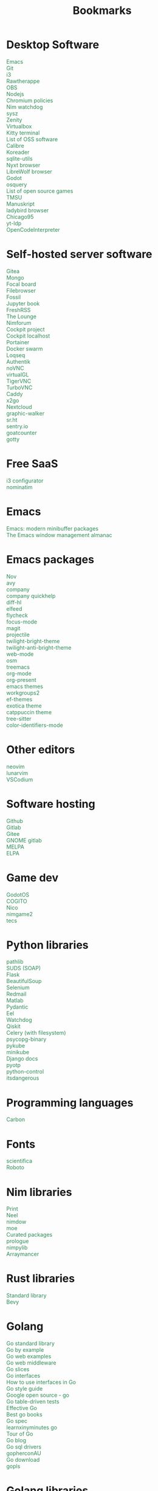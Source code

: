 #+TITLE: Bookmarks
#+AUTHOR: dvolk
#+OPTIONS: html-style:nil
#+OPTIONS: num:nil
#+OPTIONS: toc:nil
#+HTML_HEAD: <style type="text/css">
#+HTML_HEAD:   @font-face {
#+HTML_HEAD:     font-family: 'Roboto Condensed';
#+HTML_HEAD:     font-style: normal;
#+HTML_HEAD:     font-weight: 400;
#+HTML_HEAD:     font-display: swap;
#+HTML_HEAD:     src: url(ieVl2ZhZI2eCN5jzbjEETS9weq8-19K7DQ.woff2) format('woff2');
#+HTML_HEAD:     unicode-range: U+0000-00FF, U+0131, U+0152-0153, U+02BB-02BC, U+02C6, U+02DA, U+02DC, U+2000-206F, U+2074, U+20AC, U+2122, U+2191, U+2193, U+2212, U+2215, U+FEFF, U+FFFD;
#+HTML_HEAD:   }
#+HTML_HEAD:   a { text-decoration: none; color: seagreen; }
#+HTML_HEAD:   #content, .content { margin: 5px; column-count: auto; column-width: 30ch; font-family: "Roboto Condensed", Arial, sans-serif; font-size: 1.2em; }
#+HTML_HEAD:   .outline-2 { break-inside: avoid-column; }
#+HTML_HEAD:   .author, .date, .validation { display: none; }
#+HTML_HEAD:   ul { padding: 0; margin: 0; list-style-type: none; }
#+HTML_HEAD: </style>
#+HTML_HEAD: <base target="_blank">
* Desktop Software
- [[https://www.gnu.org/software/emacs/][Emacs]]
- [[https://git-scm.com/][Git]]
- [[https://i3wm.org/][i3]]
- [[https://www.rawtherapee.com/][Rawtherappe]]
- [[https://obsproject.com/][OBS]]
- [[https://nodejs.org/en/][Nodejs]]
- [[https://chromium.googlesource.com/chromium/chromium/+/master/chrome/app/policy/policy_templates.json][Chromium policies]]
- [[https://github.com/zendbit/nim.nwatchdog][Nim watchdog]]
- [[https://github.com/joehillen/sysz][sysz]]
- [[https://help.gnome.org/users/zenity/stable/][Zenity]]
- [[https://www.virtualbox.org/][Virtualbox]]
- [[https://github.com/kovidgoyal/kitty][Kitty terminal]]
- [[https://en.wikipedia.org/wiki/List_of_free_and_open-source_software_packages][List of OSS software]]
- [[https://calibre-ebook.com/][Calibre]]
- [[https://koreader.rocks/][Koreader]]
- [[https://sqlite-utils.datasette.io/en/stable/index.html][sqlite-utils]]
- [[https://nyxt.atlas.engineer/download][Nyxt browser]]
- [[https://librewolf.net/installation/linux/][LibreWolf browser]]
- [[https://godotengine.org/][Godot]]
- [[https://osquery.io/][osquery]]
- [[https://trilarion.github.io/opensourcegames/index.html][List of open source games]]
- [[https://github.com/oniony/TMSU][TMSU]]
- [[https://www.theologeek.ch/manuskript/][Manuskript]]
- [[https://github.com/SerenityOS/serenity/blob/master/Documentation/BuildInstructionsLadybird.md][ladybird browser]]
- [[https://github.com/grassmunk/Chicago95][Chicago95]]
- [[https://github.com/yt-dlp/yt-dlp][yt-ldp]]
- [[https://github.com/OpenCodeInterpreter/OpenCodeInterpreter][OpenCodeInterpreter]]
* Self-hosted server software
- [[https://gitea.io/][Gitea]]
- [[https://www.mongodb.com/][Mongo]]
- [[https://www.focalboard.com/download/personal-edition/ubuntu/][Focal board]]
- [[https://filebrowser.org/features][Filebrowser]]
- [[https://fossil-scm.org/home/doc/trunk/www/index.wiki][Fossil]]
- [[https://github.com/executablebooks/jupyter-book][Jupyter book]]
- [[https://github.com/FreshRSS/FreshRSS][FreshRSS]]
- [[https://thelounge.chat/][The Lounge]]
- [[https://github.com/nim-lang/nimforum][Nimforum]]
- [[https://cockpit-project.org/][Cockpit project]]
- [[http://localhost:9090/system][Cockpit localhost]]
- [[https://docs.portainer.io/][Portainer]]
- [[https://docs.docker.com/engine/swarm/swarm-tutorial/create-swarm/][Docker swarm]]
- [[https://github.com/logseq/logseq][Loqseq]]
- [[https://goauthentik.io/][Authentik]]
- [[https://github.com/novnc/noVNC][noVNC]]
- [[https://www.virtualgl.org/][virtualGL]]
- [[https://tigervnc.org/][TigerVNC]]
- [[https://turbovnc.org/DeveloperInfo/CodeAccess][TurboVNC]]
- [[https://caddyserver.com/docs/][Caddy]]
- [[https://wiki.x2go.org/doku.php/start][x2go]]
- [[https://docs.nextcloud.com/server/latest/admin_manual/contents.html#][Nextcloud]]
- [[https://github.com/Kanaries/graphic-walker][graphic-walker]]
- [[https://sr.ht][sr.ht]]
- [[https://sentry.io][sentry.io]]
- [[https://github.com/arp242/goatcounter][goatcounter]]
- [[https://github.com/yudai/gotty][gotty]]
* Free SaaS
- [[https://thomashunter.name/i3-configurator/][i3 configurator]]
- [[https://nominatim.org/][nominatim]]
* Emacs
- [[https://protesilaos.com/codelog/2024-02-17-emacs-modern-minibuffer-packages/][Emacs: modern minibuffer packages]]
- [[https://karthinks.com/software/emacs-window-management-almanac/][The Emacs window management almanac]]
* Emacs packages
- [[https://depp.brause.cc/nov.el/][Nov]]
- [[https://github.com/abo-abo/avy][avy]]
- [[http://company-mode.github.io/][company]]
- [[https://www.github.com/expez/company-quickhelp][company quickhelp]]
- [[https://github.com/dgutov/diff-hl][diff-hl]]
- [[https://github.com/skeeto/elfeed][elfeed ]]
- [[http://www.flycheck.org][flycheck]]
- [[https://github.com/larstvei/Focus][focus-mode]]
- [[https://github.com/magit/magit][magit]]
- [[https://github.com/bbatsov/projectile][projectile]]
- [[https://github.com/jimeh/twilight-bright-theme.el][twilight-bright-theme]]
- [[https://github.com/jimeh/twilight-anti-bright-theme.el][twilight-anti-bright-theme]]
- [[https://web-mode.org][web-mode]]
- [[https://github.com/minad/osm][osm]]
- [[https://github.com/Alexander-Miller/treemacs][treemacs]]
- [[https://orgmode.org/][org-mode]]
- [[https://github.com/rlister/org-present][org-present]]
- [[https://emacsthemes.com/][emacs themes]]
- [[https://github.com/pashinin/workgroups2][workgroups2]]
- [[https://github.com/protesilaos/ef-themes][ef-themes]]
- [[https://github.com/zenobht/exotica-theme][exotica theme]]
- [[https://github.com/catppuccin/emacs][catppuccin theme]]
- [[https://emacs-tree-sitter.github.io/installation/][tree-sitter]]
- [[https://github.com/ankurdave/color-identifiers-mode][color-identifiers-mode]]
* Other editors
- [[https://neovim.io/][neovim]]
- [[https://www.lunarvim.org/][lunarvim]]
- [[https://vscodium.com/][VSCodium]]
* Software hosting
- [[https://github.com/][Github]]
- [[https://about.gitlab.com/][Gitlab]]
- [[https://gitee.com/][Gitee]]
- [[https://gitlab.gnome.org/][GNOME gitlab]]
- [[https://github.com/melpa/melpa][MELPA]]
- [[https://elpa.gnu.org/][ELPA]]
* Game dev
- [[https://github.com/popcar2/GodotOS][GodotOS]]
- [[https://github.com/Phazorknight/Cogito][COGITO]]
- [[https://github.com/ftsf/nico][Nico]]
- [[https://github.com/Vladar4/nimgame2][nimgame2]]
- [[https://github.com/Timofffee/tecs.nim][tecs]]
* Python libraries
- [[https://docs.python.org/3/library/pathlib.html][pathlib]]
- [[https://github.com/suds-community/suds][SUDS (SOAP)]]
- [[https://flask.palletsprojects.com/en/2.1.x/][Flask]]
- [[https://www.crummy.com/software/BeautifulSoup/bs4/doc/][BeautifulSoup]]
- [[https://selenium-python.readthedocs.io/][Selenium]]
- [[https://pypi.org/project/redmail/][Redmail]]
- [[https://www.mathworks.com/help/matlab/matlab_external/install-the-matlab-engine-for-python.html][Matlab]]
- [[https://pydantic-docs.helpmanual.io/usage/models/][Pydantic]]
- [[https://github.com/ChrisKnott/Eel][Eel]]
- [[https://github.com/gorakhargosh/watchdog][Watchdog]]
- [[https://qiskit.org/][Qiskit]]
- [[https://www.distributedpython.com/2018/07/03/simple-celery-setup/][Celery (with filesystem)]]
- [[https://pypi.org/project/psycopg2-binary/][psycopg-binary]]
- [[https://pykube.readthedocs.io/en/latest/index.html][pykube]]
- [[https://minikube.sigs.k8s.io/docs/start/][minikube]]
- [[https://docs.djangoproject.com/][Django docs]]
- [[https://pyauth.github.io/pyotp/][pyotp]]
- [[https://python-control.readthedocs.io/en/0.9.3.post2/][python-control]]
- [[https://itsdangerous.palletsprojects.com/][itsdangerous]]
* Programming languages
- [[https://github.com/carbon-language/carbon-lang][Carbon]]
* Fonts
- [[https://github.com/nerdypepper/scientifica][scientifica]]
- [[https://fonts.google.com/specimen/Roboto][Roboto]]
* Nim libraries
- [[https://github.com/treeform/print][Print]]
- [[https://github.com/Niminem/Neel][Neel]]
- [[https://github.com/avahe-kellenberger/nimdow][nimdow]]
- [[https://github.com/fox0430/moe][moe]]
- [[https://github.com/nim-lang/Nim/wiki/Curated-Packages][Curated packages]]
- [[https://github.com/planety/prologue][prologue]]
- [[https://github.com/Yardanico/nimpylib][nimpylib]]
- [[https://github.com/mratsim/Arraymancer][Arraymancer]]
* Rust libraries
- [[https://doc.rust-lang.org/nightly/std/index.html][Standard library]]
- [[https://github.com/bevyengine/bevy][Bevy]]
* Golang
- [[https://pkg.go.dev/std][Go standard library]]
- [[https://gobyexample.com/][Go by example]]
- [[https://gowebexamples.com/][Go web examples]]
- [[https://gowebexamples.com/advanced-middleware/][Go web middleware]]
- [[https://go.dev/blog/slices-intro][Go slices]]
- [[https://jordanorelli.com/post/32665860244/how-to-use-interfaces-in-go][Go interfaces]]
- [[https://jordanorelli.com/post/32665860244/how-to-use-interfaces-in-go][How to use interfaces in Go]]
- [[https://google.github.io/styleguide/go/][Go style guide]]
- [[https://cs.opensource.google/go][Google open source - go]]
- [[https://go.dev/wiki/TableDrivenTests][Go table-driven tests]]
- [[https://go.dev/doc/effective_go][Effective Go]]
- [[https://www.reddit.com/r/golang/comments/11hd310/what_would_be_the_best_golang_book_to_read_in/][Best go books]]
- [[https://go.dev/ref/spec][Go spec]]
- [[https://learnxinyminutes.com/docs/go/][learnxinyminutes go]]
- [[https://go.dev/tour][Tour of Go]]
- [[https://go.dev/blog/][Go blog]]
- [[https://go.dev/wiki/SQLDrivers][Go sql drivers]]
- [[https://www.youtube.com/@gopherconau/videos][gopherconAU]]
- [[https://go.dev/dl/][Go download]]
- [[https://github.com/golang/tools/blob/master/gopls/README.md][gopls]]
* Golang libraries
- [[https://github.com/avelino/awesome-go][Awesome Go]]
- [[https://gorm.io/index.html][GORM]]
- [[https://entgo.io/docs/getting-started/][Ent]]
- [[https://github.com/mikestefanello/pagoda][Pagoda]]
- [[https://github.com/go-chi/chi][Chi]]
* Lua libraries
- [[https://love2d.org/][LOVE]]
* Mine common software
- [[https://github.com/dvolk/sp3][sp3]]
- [[https://github.com/dvolk/shawl5][shawl5]]
- [[https://github.com/dvolk/oolook][oolook]]
- [[https://github.com/dvolk/catboard][catboard]]
* Work common software
- [[https://en.wikipedia.org/wiki/MATLAB][MATLAB]]
- [[https://nextflow.io/][Nextflow]]
- [[https://spack.io/][Spack]]
- [[https://goaccess.io/get-started][goaccess]]
- [[https://nginx.org/][nginx]]
* CSS
- [[https://www.w3schools.com/w3css/default.asp][W3.CSS]]
- [[https://picturepan2.github.io/spectre/index.html][Spectre CSS]]
- [[https://github.com/mblode/marx][Marx CSS]]
- [[https://watercss.kognise.dev/][Water.css]]
- [[https://developer.mozilla.org/en-US/docs/Web/CSS/filter-function/brightness][CSS brightness]]
- [[https://bulma.io/][Bulma]]
- [[https://codedgar.github.io/Puppertino/][Puppertino]]
- [[https://oxal.org/projects/sakura/demo/][sakura css]]
- [[https://yegor256.github.io/tacit/][tacit css]]
- [[https://edwardtufte.github.io/tufte-css/][tufte css]]
- [[https://writ.cmcenroe.me/reference.html][writ css]]
* Web dev
- [[https://fontawesome.com/v4/icons/][Fontawesome4]]
- [[https://en.wikipedia.org/wiki/X11_color_names][X11 color names]]
- [[http://colorsafe.co/][Colorsafe]]
- [[http://www.coolphptools.com/color_extract][Color extract]]
- [[https://angular.io/][Angular]]
- [[https://reactjs.org/][React]]
- [[https://www.syncfusion.com/succinctly-free-ebooks/jquery/core-jquery][Jquery]]
- [[https://alpinejs.dev/][Alpinejs]]
- [[https://api.jquery.com/jquery.ajax/][jquery ajax]]
- [[https://svelte.dev/][Svelte]]
- [[https://en.wikipedia.org/wiki/Pantone][Pantone]]
- [[https://materialdesignicons.com/][Material design icons]]
- [[https://htmx.org/reference/][HTMx]]
- [[https://github.com/vuejs/petite-vue][Petite Vue]]
- [[https://www.toptal.com/designers/htmlarrows/][HTML symbols]]
- [[https://pleasantpasswords.com/info/pleasant-password-server/b-server-configuration/3-installing-a-3rd-party-certificate/openssl-commands][OpenSSL commands]]
- [[https://google.github.io/styleguide/htmlcssguide.html][Google HTML/CSS Style Guide]]
- [[https://github.com/dbohdan/classless-css][classless css list]]
- [[https://mermaid-js.github.io/mermaid/#/./flowchart?id=flowcharts-basic-syntax][mermaid.js]]
- [[https://www.w3schools.com/js/js_api_intro.asp][JS APIs]]
- [[https://mkt1.substack.com/p/homepage-copy][How to create a more effective homepage]]
- [[https://www.amazingcto.com/postgres-for-everything/][Just Use Postgres for Everything]]
- [[https://anthonyhobday.com/sideprojects/saferules/][Visual design rules]]
* Programming language docs
- [[https://docs.python.org/3/][Python]]
- [[https://nim-lang.org/documentation.html][Nim]]
- [[https://github.com/isocpp/CppCoreGuidelines/blob/master/CppCoreGuidelines.md][C++ guidelines]]
- [[https://go.dev/learn/][Go]]
- [[https://go.dev/tour/welcome/1][Tour of Go]]
* Mac stuff
- [[https://apple.stackexchange.com/questions/18043/how-can-i-make-ctrlright-left-arrow-stop-changing-desktops-in-lion][Control + arrow keys]]
* "Dev-ops"
- [[https://docs.gitlab.com/runner/install/linux-manually.html][gitlab-runner]]
- [[https://docs.ansible.com/ansible/latest/collections/index.html][Ansible]]
- [[https://docs.ansible.com/ansible/latest/collections/ansible/builtin/index.html#plugin-index][Ansible built-in]]
- [[https://ansible-semaphore.com/][Ansible semaphore]]
- [[https://docs.ansible.com/ansible/latest/user_guide/intro_adhoc.html][Ansible ad-hoc]]
- [[https://docs.ansible.com/ansible/latest/collections/ansible/builtin/git_module.html][Ansible Git]]
- [[https://seb.jambor.dev/posts/systemd-by-example-part-1-minimization/][Systemd by example]]
- [[https://podman.io/getting-started/][Podman]]
- [[https://www.portainer.io/?hsLang=en][Portainer]]
- [[https://learn.hashicorp.com/nomad][Hashicorp nomad]]
- [[https://containerjournal.com/][Container journal]]
- [[https://www.freedesktop.org/software/systemd/man/systemd-nspawn.html][systemd nspawn]]
- [[https://jvns.ca/#kubernetes---containers][jvns containers]]
- [[https://github.com/fleetdm/fleet][osquery]]
- [[https://github.com/rollcat/judo][judo]]
- [[https://github.com/jesseduffield/lazydocker][lazydocker]]
- [[https://access.redhat.com/documentation/en-us/red_hat_enterprise_linux_atomic_host/7/html/managing_containers/running_containers_as_systemd_services_with_podman][Podman systemd]]
- [[https://www.terraform.io/][Terraform]]
- [[https://www.terraform-best-practices.com/key-concepts][Terraform best practices]]
- [[https://cloud.google.com/docs/terraform/best-practices-for-terraform][Goog terraform best practices]]
- [[https://pet2cattle.com/][Pet to cattle]]
- [[https://github.com/AdminTurnedDevOps/100DaysOfContainersAndOrchestration][100 Days of "dev ops"]]
* Kubernetes ecosystem
- [[https://knative.dev/docs/][knative serve]]
- [[https://argo-cd.readthedocs.io/en/stable/][argo cd]]
- [[https://argoproj.github.io/workflows/][argo workflows]]
- [[https://argoproj.github.io/][argo projects]]
* Kubernetes
- [[https://kind.sigs.k8s.io/][kind]]
- [[https://k3s.io/][k3s]]
- [[https://docs.k3s.io/][k3s docs]]
- [[https://k8syaml.com/][k8s yaml]]
- [[https://book.kubebuilder.io/][Kubebuilder book]]
- [[https://kubernetes.io/docs/concepts/][Kubernetes concepts]]
- [[https://k9scli.io/topics/install/][k9s kubernetes tui]]
- [[https://kamalmarhubi.com/blog/2015/08/27/what-even-is-a-kubelet/][What is a kubelet]]
- [[https://github.com/kubernetes/examples][kubernetes examples]]
* Kubernetes shitposts
- [[https://hn.algolia.com/?q=kubernetes][Kubernetes stories]]
- [[https://hn.algolia.com/?q=k8s][Kubernetes stories]]
* Operating systems
- [[https://www.debian.org/][Debian]]
- [[https://ubuntu.com/][Ubuntu]]
- [[https://nixos.org/][NixOS]]
- [[https://search.nixos.org/packages?query=][Nix packages]]
- [[https://www.qubes-os.org/][Qubes OS]]
- [[https://alpinelinux.org/][Alpinelinux]]
- [[https://serenityos.org/][SerenityOS]]
- [[https://www.ibm.com/docs/en/i/7.3?topic=extensions-standard-c-library-functions-table-by-name][C functions]]
- [[https://www.mkompf.com/cplus/posixlist.html][POSIX functions]]
* Fiction/Books
- [[https://www.springer.com/series/11657/books][Springer science and fiction]]
- [[https://www.goodreads.com/shelf/show/hard-science-fiction][goodreads.com hard-sicnce-fiction]]
- [[https://www.gregegan.net/][Greg Egan]]
- [[https://www.goodreads.com/author/show/130698.Ted_Chiang][Ted Chiang]]
- [[https://www.rifters.com/][Peter Watts]]
- [[https://www.stephen-baxter.com/][Stephen Baxter]]
- [[https://www.goodreads.com/author/show/3443203.Yahtzee_Croshaw][Yahtzee Croshaw]]
- [[https://www.goodreads.com/author/show/6540057.Andy_Weir][Andy Weir]]
- [[https://www.goodreads.com/author/show/44037.Vernor_Vinge][Vernor Vinge]]
- [[https://www.goodreads.com/author/show/14078.David_Brin][David Brin]]
- [[https://www.goodreads.com/author/show/5807106.Iain_M_Banks][Iain Banks]]
- [[https://www.goodreads.com/author/show/3619.Roger_Zelazny][Roger Zelazny]]
- [[https://www.goodreads.com/author/show/25375.Peter_F_Hamilton][Peter Hamilton]]
- [[https://www.goodreads.com/author/show/2687.Dan_Simmons][Dan Simmons]]
- [[https://www.goodreads.com/author/show/7779.Arthur_C_Clarke][Arthur Clarke]]
- [[https://www.goodreads.com/author/show/6410.Alice_Munro][Alice Munro]]
- [[https://www.goodreads.com/author/show/7287.Iris_Murdoch][Iris Murdoch]]
- [[https://www.goodreads.com/author/show/121407.Mo_Yan][Ma Yan]]
- [[https://www.goodreads.com/author/show/5780686.Liu_Cixin][Liu Cixin]]
- [[https://www.goodreads.com/author/show/8352974.qntm][qntm]]
- [[https://qntm.org/][qntm]]
- [[https://www.goodreads.com/author/show/15241440.Exurb1a][exubr1a]]
- [[https://en.wikipedia.org/wiki/List_of_literary_awards][List of literary awards]]
- [[https://www.goodreads.com/author/show/545.Neal_Stephenson][Neal Stephenson]]
- [[https://www.goodreads.com/author/show/4280.Kazuo_Ishiguro][Kazuo Ishiguro]]
- [[https://www.goodreads.com/author/show/9226.William_Gibson][William Gibson]]
- [[https://www.goodreads.com/author/show/14261954.Mingwei_Song][Mingwei Song]]
- [[https://www.goodreads.com/author/show/12130438.Dennis_E_Taylor][Dennis Taylor]]
- [[https://www.goodreads.com/author/show/2917920.Ken_Liu][Ken Liu]]
* Fiction magazines
- [[https://clarkesworldmagazine.com/][Clarkesworld]]
- [[https://www.lightspeedmagazine.com/][Lightspeed]]
* Guides
- [[http://littleosbook.github.io/][Little OS book]]
- [[https://tylersguides.com/guides/linux-acl-permissions-tutorial/][Linux ACL permissions]]
- [[https://docs.xfce.org/xfce/thunar/custom-actions][XFCE custom actions]]
- [[https://wiki.archlinux.org/title/desktop_entries][Desktop entries]]
- [[https://diataxis.fr/][Diataxis]]
- [[https://www.nand2tetris.org/][nand2tetris]]
- [[https://www.advancedfictionwriting.com/articles/snowflake-method/][The Snowflake Method For Designing A Novel]]
- [[https://www.inkandswitch.com/local-first/][Local-first software]]
- [[https://www.karl.berlin/static-site.html][make as a Static Site Generator]]
* News
- [[https://www.pekingnology.com/][Pekingology]]
- [[https://multipolar-magazin.de/][Multipolar magazin]]
- [[https://www.sixthtone.com/][Sixth tone]]
- [[https://theluddite.org][The Luddite]]
- [[https://dissidentvoice.org/][Dissident Voice]]
- [[https://www.shine.cn/][shine.cn]]
- [[https://www.declassifieduk.org/][declassifieduk]]
- [[https://www.motherjones.com/][MotherJones]]
- [[https://peoplesdispatch.org/][People's dispatch]]
- [[https://www.scmp.com/][SCMP]]
- [[http://en.people.cn/index.html][People's daily]]
- [[https://english.chosun.com/][chosun]]
- [[https://thegrayzone.com/][thegrayzone]]
- [[https://global.chinadaily.com.cn/][China Daily]]
- [[https://www.youtube.com/@thejimmydoreshow/videos][Jimmy Dore]]
- [[https://www.youtube.com/@GeopoliticalEconomyReport/videos][Geopolitical Economy Report]]
- [[http://www.kcna.kp/en][Korean Central News Agency]]
- [[https://press.un.org/en/content/security-council/press-release][UN security council PR]]
- [[https://www.france24.com/en/][France24]]
- [[https://www.tehrantimes.com/][Tehran Times]]
- [[https://english.news.cn/home.htm][Xinhuanet]]
- [[https://geopoliticaleconomy.com/][geopoliticaleconomy.com]]
- [[https://asiatimes.com/][Asia times]]
- [[http://www.ecns.cn/][ECNS]]
- [[https://english.pravda.ru/][Pravda]]
- [[https://nltimes.nl/][NL times]]
- [[https://www.aljazeera.com/][Aljazeera]]
- [[https://lwn.net/][LWN]]
- [[https://container-news.com/][Container News]]
- [[https://www.phoronix.com/][Phoronix]]
- [[https://liliputing.com/][Liliputing]]
- [[https://www.tomshardware.com/][Tom's hardware]]
* User-submitted news sites
- [[https://news.ycombinator.com/][Hacker News]]
- [[https://www.metafilter.com/][Metafilter]]
- [[https://planet.debian.org/][Planet Debian]]
- [[https://en.wikinews.org/wiki/Main_Page][Wikinews]]
- [[https://planet.emacslife.com/][Planet Emacs]]
* Chatbots
- [[https://chat.openai.com/][ChatGPT]]
- [[https://www.anthropic.com/index/claude-2][Claude 2]]
- [[https://poe.com/][Poe]]
- [[https://bard.google.com/?hl=en][Bard]]
- [[https://beta.character.ai/chats][Character.ai]]
- [[https://ollama.ai/][ollama]]
- [[https://hub.docker.com/r/ollama/ollama][ollama docker]]
- [[https://github.com/Mozilla-Ocho/llamafile][llamafile]]
- [[https://github.com/ggerganov/llama.cpp][llama.cpp]]
- [[https://huggingface.co/mistralai/Mixtral-8x7B-Instruct-v0.1][Mixtral-8x7B-Instruct-v0.1]]
- [[https://huggingface.co/liuhaotian/llava-v1.5-7b][llava-v1.5-7b]]
* Fedi
- [[https://sopuli.xyz][sopuli.xyz]]
- [[https://feddit.uk/][feddit.uk]]
- [[https://lemmy.blahaj.zone/][lemmy.blahaj.zone]]
- [[https://lemmy.zip][lemmy.zip]]
- [[https://slrpnk.net/][slrpnk.net]]
- [[https://lemmy.ml/][Lemmy.ml]]
- [[https://lemmy.world/][lemmy.world]]
- [[https://lemmygrad.ml/][lemmygrad.ml]]
- [[https://oldbytes.space/public/local][oldbytes.space]]
- [[https://wefwef.app/][wefwef.app]]
- [[https://www.hexbear.net/][hexbear]]
- [[https://sh.itjust.works/][sh.itjust.works]]
- [[https://programming.dev/][programming.dev]]
- [[https://mastodon.social/explore][mastodon.social]]
- [[https://peoplemaking.games/public/local][peoplemaking.games]]
* Reference
- [[https://commons.wikimedia.org/wiki/Main_Page][Wikimedia commons]]
- [[https://en.wiktionary.org/wiki/Wiktionary:Main_Page][EN Wiktionary]]
- [[https://en.wikisource.org/wiki/Main_Page][EN wikisource]]
- [[https://en.wikipedia.org/][Wikipedia]]
- [[https://www.wikihow.com/Main-Page][Wikihow]]
- [[https://en.wikiquote.org][Wikiquote]]
* Radio
- [[https://monocle.com/radio/][Radio Monocle]]
* Wasting time
- [[https://manifold.markets/][Manifold (prediction market)]]
- [[https://seanprashad.com/leetcode-patterns/][leetcode patterns]]
- [[https://againstthecurrent.org/][Against the current]]
- [[https://aposymbiont.github.io/split-keyboards][Split keyboards]]
- [[https://openlibrary.org/][Open library]]
- [[https://archive.org/][Internet archive]]
- [[https://home.omg.lol/][omg.lol]]
- [[https://gamefaqs.gamespot.com/mac/581309-baldurs-gate-ii-shadows-of-amn/faqs][BG2 gamefaqs]]
- [[https://forgottenrealms.fandom.com/wiki/Amn][Amn]]
- [[https://www.qiaocollective.com/][Qiao Collective]]
- [[https://redsails.org/][RedSails]]
- [[https://wiby.me/surprise/][Random site]]
- [[https://search.marginalia.nu/][Marginalia]]
- [[https://www.factoriesinspace.com/][Factories in Space]]
- [[https://www.onedayyoullfindyourself.com/table-of-contents.html][One day you'll find yourself]]
- [[https://itch.io/][itch.io]]
- [[https://itch.io/community][itch.io forums]]
- [[https://wall.alphacoders.com/][wallpaper abyss]]
- [[https://stackoverflow.com/questions][Stackoverflow]]
- [[https://worldbuilding.stackexchange.com/][Worldbuilding stackoverflow]]
- [[https://store.steampowered.com/][Steam]]
- [[https://www.notechmagazine.com/][No Tech Magazine]]
- [[https://datorss.com/][DatoRSS]]
- [[https://crowdview.ai/][crownview]]
- [[https://www.iso.org/isoiec-27001-information-security.html][ISO 27001]]
- [[https://www.typelit.io/][Typelit]]
- [[https://www.gog.com/][GOG]]
- [[https://www.instructables.com/Duck-Tape-Book-Binding-Cheepo-Delux/][Instructables]]
- [[https://questions.wizardzines.com/][Wizard Zines]]
- [[https://randomstreetview.com/][Random streetview]]
- [[https://www.geoguessr.com/][Geoguessr]]
- [[https://brilliant.org/][Brilliant]]
- [[https://hackaday.com/][Hackaday]]
- [[https://512kb.club/][512kb club]]
- [[https://www.are.na/][are.na]]
- [[https://academia.stackexchange.com/][Academia stackexchange]]
- [[https://news.ycombinator.com/item?id=32804832][Ask HN: How do you find the weird parts of the web?]]
- [[https://danieljanus.pl/autosummarized-hn/][Autosummarized HN]]
- [[https://gwern.net][Gwern]]
- [[https://danluu.com][danluu]]
- [[https://stallman.org/][RMS]]
- [[https://www.isfdb.org/][ISFDB]]
- [[https://neal.fun/wonders-of-street-view/][Wonders of streetview]]
- [[https://same.energy/][Same energy]]
- [[https://babylonbee.com/][Babylon bee]]
* Wikipedia
- [[https://en.wikipedia.org/wiki/Siphonaptera_(poem)][Siphonaptera (poem)]]
- [[https://en.wikipedia.org/wiki/Mechanized_Assault_%26_Exploration][Mechanized Assault & Exploration]]
- [[https://en.wikipedia.org/wiki/Chinese_Communist_Party][Communist Party of China]]
- [[https://en.wikipedia.org/wiki/Chinese_science_fiction][Chinese science fiction]]
- [[https://en.wikipedia.org/wiki/Intertextuality][Intertextuality]]
- [[https://en.wikipedia.org/wiki/World-system][World-system]]
- [[https://en.wikipedia.org/wiki/Dependency_theory][Dependency theory]]
- [[https://en.wikipedia.org/wiki/Theories_of_imperialism][Theories of imperialism]]
- [[https://en.wikipedia.org/wiki/Integrated_information_theory][Integrated information theory]]
- [[https://en.wikipedia.org/wiki/Lyndon_LaRouche][Lyndon LaRouche]]
- [[https://en.wikipedia.org/wiki/Fred_Hampton][Fred Hampton]]
- [[https://en.m.wikipedia.org/wiki/Embrace,_extend,_and_extinguish][Embrace, extend, extinguish]]
- [[https://en.wikipedia.org/wiki/Intuitionism][Intuitionism]]
- [[https://en.wikipedia.org/wiki/Palantir_Technologies][Palantir Technologies]]
* Hardware
- [[https://sipeed.com/licheepi4a][sipeed lichee]]
- [[https://www.alldocube.com/en/][Alldocube]]
- [[https://powkiddy.com/en-uk][Powkiddy]]
- [[https://www.huawei.com/uk/][Huawei]]
- [[https://www.chuwi.com/][Chuwi]]
- [[https://kuu-tech.com/][Kuu]]
- [[https://gpd.hk/][GPD]]
- [[https://www.indiegogo.com/individuals/13166053/campaigns][GPD indiegogo]]
- [[https://www.ayaneo.com/][AYA Neo]]
- [[https://www.indiegogo.com/individuals/25072953/campaigns][AYA Neo indiegogo]]
- [[https://aokzoestore.com/][AOKZOE]]
- [[https://rog.asus.com/uk/][ASUS ROG]]
- [[https://ztedevices.com/en-uk/][ZTE UK]]
- [[https://uk.redmagic.gg/][Red magic UK]]
- [[https://www.lenovo.com/gb/en/][Lenovo]]
- [[https://www.dell.com/en-uk][Dell]]
- [[https://frame.work/gb/en][Framework laptop]]
- [[https://ploopy.co/mouse/][Ploopy]]
- [[https://www.pine64.org/pinephone/][Pine64]]
- [[http://www.en.jumper.com.cn/en/index.html][Jumper shenzhen]]
- [[https://en.teclast.com/][Teclast]]
- [[https://www.ebay.co.uk/sch/i.html?_nkw=thinkpad&_sop=10&_oac=1][Ebay thinkpad newest]]
- [[https://www.ebay.co.uk/sch/i.html?_nkw=gpd win&_sop=10&_oac=1][Ebay gpd win newest]]
- [[https://www.ebay.co.uk/sch/i.html?_nkw=vaio pcg-u&_sop=10&_oac=1][Ebay vaio pcg-u newest]]
- [[https://www.hardkernel.com/][hardkernel]]
- [[https://www.asrockind.com/en-gb/][Asrock industrial]]
- [[https://store.minisforum.com/][Minisforum]]
- [[https://onexplayerstore.com/][Onexplayer]]
* US think tanks (war)
- [[https://www.rand.org/][RAND Corporation]]
- [[https://www.brookings.edu/][Brookings Institution]]
- [[https://www.csis.org/][Center for Strategic and International Studies (CSIS)]]
- [[https://www.heritage.org/][The Heritage Foundation]]
- [[https://www.atlanticcouncil.org/][Atlantic Council]]
* US Lobbying (war)
- [[https://www.aia-aerospace.org/][Aerospace Industries Association (AIA)]]
- [[https://www.ndia.org/][National Defense Industrial Association (NDIA)]]
- [[https://www.eff.org/][Electronic Frontier Foundation (EFF)]]
* UK Think tanks (war)
- [[https://www.rusi.org/][Royal United Services Institute (RUSI)]]
- [[https://www.iiss.org/][International Institute for Strategic Studies (IISS)]]
- ? [[https://en.wikipedia.org/wiki/Defence_Synergia][Defence Synergia]]
- ? [[https://en.wikipedia.org/wiki/Oxford_Research_Group][Oxford Research Group]]
* UK Lobbying (war)
- [[https://www.adsgroup.org.uk/][ADS group]]
- [[https://security-institute.org/][Security Institute]]
* UK Think tanks (other)
- [[https://ifs.org.uk/][Institute for Fiscal Studies (IFS)]]
- [[https://www.chathamhouse.org/][Chatham House (The Royal Institute of International Affairs)]]
- [[https://policyexchange.org.uk/][Policy Exchange]]
- [[https://fabians.org.uk/][Fabian Society]]
- [[https://www.resolutionfoundation.org/][Resolution Foundation]]
- [[https://www.adamsmith.org/][The Adam Smith Institute]]
- [[https://www.nuffieldtrust.org.uk/][Nuffield Trust]]
- [[https://www.cer.eu/][Centre for European Reform]]
- [[https://www.kingsfund.org.uk/][King's Fund]]
* UK Lobbying (other)
- [[https://www.cbi.org.uk/][CBI (Confederation of British Industry)]]
- [[https://www.thecityuk.com/][TheCityUK]]
- [[https://www.tuc.org.uk/][Trade Union Congress (TUC)]]
- [[https://www.iod.com/][The Institute of Directors (IoD)]]
- [[https://www.nfuonline.com/][NFU (National Farmers' Union)]]
- [[https://www.fsb.org.uk/][Federation of Small Businesses]]
- [[https://www.rspb.org.uk/][The Royal Society for the Protection of Birds (RSPB)]]
- [[https://www.techuk.org/][TechUK]]
- [[https://www.bma.org.uk/][British Medical Association (BMA)]]
* Video
- [[https://www.youtube.com/@crashcourse/videos][CrashCourse]]
- [[https://www.youtube.com/@kurzgesagt][Kurzgesagt – In a Nutshell]]
- [[https://www.youtube.com/@ThePrimeTimeagen][ThePrimeTime]]
- [[https://www.youtube.com/@YaBoiHakim/videos][Hakim]]
- [[https://www.youtube.com/@1905-English/videos][1905 movies]]
- [[https://www.youtube.com/@Fridayeverydaycom][Fridayeveryday]]
- [[https://www.youtube.com/@ItWillNeverWorkinTheory-dl8go/videos][Never Work in Theory]]
- [[https://www.youtube.com/@chinavlog520/videos][China Street]]
- [[https://www.youtube.com/@GeopoliticalEconomyReport][Geopolitical Economy Report]]
- [[https://www.youtube.com/@dialogueworks01][Dialogue Works]]
- [[https://www.youtube.com/channel/UC1UNB6Gy11umcbEj_hqIwhw][Little Chinese Everywhere]]
- [[https://www.youtube.com/@kats_journey_east/videos][Katherine's Journey to the East]]
- [[https://www.youtube.com/results?search_query=longsoon][longsoon]]
- [[https://www.youtube.com/@3blue1brown][3blue1brown]]
- [[https://www.youtube.com/@PracticalEngineeringChannel][PracticalEngineeringChannel]]
* blogs
- [[https://energyskeptic.com/][energyskeptic.com]]
* Hardware reviews
- [[https://www.gsmarena.com/][GSMarena]]
- [[https://www.notebookcheck.net/][Notebookcheck]]
- [[https://www.laptopmag.com/uk][Laptop magazine]]
* Games
- [[https://github.com/CleverRaven/Cataclysm-DDA][CataclysmDDA]]
- [[https://github.com/OpenMW/openmw][OpenMW]]
- [[https://www.dfworkshop.net/][Daggerfall Unity]]
- [[https://en.uesp.net/wiki/Daggerfall:Daggerfall][UESP Daggerfall]]
- [[https://www.nexusmods.com/morrowind/mods/49057][Ashfall]]
- [[https://www.zachtronics.com/][Zachtronics]]
- [[https://tomorrowcorporation.com/][Tomorrow Corporation]]
- [[https://shapez.io/][Shapez.io]]
- [[https://mindustrygame.github.io/][Mindustry]]
- [[https://osgameclones.com/][OS games clones]]
- [[https://github.com/leereilly/games][List of games on github]]
- [[https://www.gamingonlinux.com/][Gaming on linux]]
* Oxford life
- [[https://www.ikea.com/gb/en/][IKEA]]
- [[https://www.oxford.gov.uk/][Oxford council]]
- [[https://www.amazon.co.uk/][Amazon UK]]
- [[https://www.ebay.co.uk/][Ebay UK]]
- [[https://www.giztop.com/][Giztop]]
- [[https://www.wondamobile.com/][Wondamobile]]
- [[https://www.currys.co.uk/][Currys]]
- [[https://www.jobs.ac.uk/][Jobs.ac.uk]]
- [[https://us-rse.org/jobs/][US RSE]]
- [[https://www.rightmove.co.uk/][Rightmove]]
- [[https://www.scan.co.uk/][Scan]]
- [[https://en.wikipedia.org/wiki/Counties_of_England][Counties of England]]
- [[https://www.oxfordmail.co.uk/][Oxford mail]]
- [[https://www.aliexpress.com/][Aliexpress]]
- [[https://www.gearbest.com/][Gearbest]]
- [[https://world.taobao.com/][Taobao]]
- [[https://www.ebuyer.com/][Ebuyer]]
* Oxford travel
- [[https://www.oxfordkey.co.uk/smart-card/][Oxford Key]]
- [[https://www.oxfordbus.co.uk/services/THTR/ST1][ST1 bus]]
- [[https://www.oxfordbus.co.uk/services/THTR/X32][X32 bus]]
- [[https://www.openstreetmap.org/#map=13/51.7543/-1.2293][Oxford Openstreetmap]]
- [[https://www.google.com/maps/@51.7538573,-1.2259815,13z][Oxford Google Maps]]
* Memes
- [[https://github.com/nasirhjafri/libyear][libyear]]
- [[https://killedbygoogle.com/][Killed by Google]]
- [[https://github.com/satwikkansal/wtfpython][wtfpython]]
- [[https://gitlab.gnome.org/GNOME/gnome-shell/-/issues][gnome shell issues]]
* Essays
- [[https://simonwillison.net/2024/Mar/23/building-c-extensions-for-sqlite-with-chatgpt-code-interpreter/][Building and testing C extensions for SQLite with ChatGPT Code Interpreter]]
- [[https://thetricontinental.org/studies-on-contemporary-dilemmas-4-hyper-imperialism/][Hyper-Imperialism]]
- [[https://www.qiaocollective.com/education/taiwan][Taiwan: An Anti-Imperialist Resource]]
- [[https://www.ribbonfarm.com/2011/06/08/a-brief-history-of-the-corporation-1600-to-2100/][A Brief History of the Corporation: 1600 to 2100]]
- [[https://astralcodexten.substack.com/p/why-match-school-and-student-rank][Why Match School And Student Rank?]]
- [[https://typicalprogrammer.com/why-dont-software-development-methodologies-work][Why don’t software development methodologies work?]]
- [[https://criticalresist.substack.com/p/the-blueprint-of-regime-change-operations][The blueprint of regime change operations]]
* Chinese
- [[https://map.baidu.com/@11590057.96,4489812.75,4z][Baidu map]]
- [[https://www.douyin.com/][Douyin]]
- [[https://www.xiaohongshu.com/explore][Xiaohongshu]]
- [[https://gitee.com/][gitee]]
- [[https://world.taobao.com/][Taobao]]
* Forums
- [[https://forum.kerbalspaceprogram.com/][Kerbal Space Program]]
* Wikis
- [[https://wiki.kerbalspaceprogram.com/][Kerbal Space Program]]
